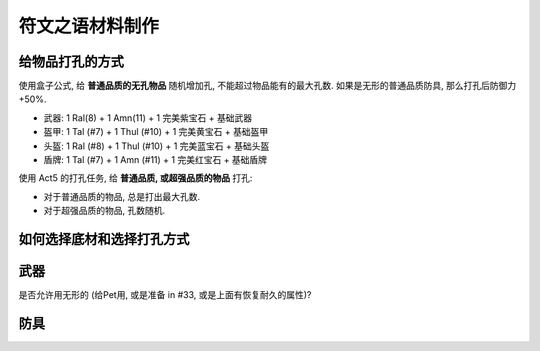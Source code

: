 .. _make-rune-word-material:

符文之语材料制作
==============================================================================


给物品打孔的方式
------------------------------------------------------------------------------

使用盒子公式, 给 **普通品质的无孔物品** 随机增加孔, 不能超过物品能有的最大孔数. 如果是无形的普通品质防具, 那么打孔后防御力 +50%.

- 武器: 1 Ral(8) + 1 Amn(11) + 1 完美紫宝石 + 基础武器
- 盔甲: 1 Tal (#7) + 1 Thul (#10) + 1 完美黄宝石 + 基础盔甲
- 头盔: 1 Ral (#8) + 1 Thul (#10) + 1 完美蓝宝石 + 基础头盔
- 盾牌: 1 Tal (#7) + 1 Amn (#11) + 1 完美红宝石 + 基础盾牌

使用 Act5 的打孔任务, 给 **普通品质, 或超强品质的物品** 打孔:

- 对于普通品质的物品, 总是打出最大孔数.
- 对于超强品质的物品, 孔数随机.


如何选择底材和选择打孔方式
------------------------------------------------------------------------------


武器
------------------------------------------------------------------------------

是否允许用无形的 (给Pet用, 或是准备 in #33, 或是上面有恢复耐久的属性)?




防具
------------------------------------------------------------------------------
